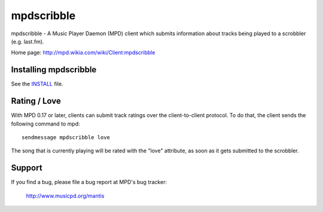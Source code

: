 mpdscribble
===========

mpdscribble - A Music Player Daemon (MPD) client which submits
information about tracks being played to a scrobbler (e.g. last.fm).

Home page: http://mpd.wikia.com/wiki/Client:mpdscribble


Installing mpdscribble
----------------------

See the `INSTALL <INSTALL>`__ file.


Rating / Love
-------------

With MPD 0.17 or later, clients can submit track ratings over the
client-to-client protocol.  To do that, the client sends the following
command to mpd::

 sendmessage mpdscribble love

The song that is currently playing will be rated with the "love"
attribute, as soon as it gets submitted to the scrobbler.


Support
-------

If you find a bug, please file a bug report at MPD's bug tracker:

  http://www.musicpd.org/mantis
